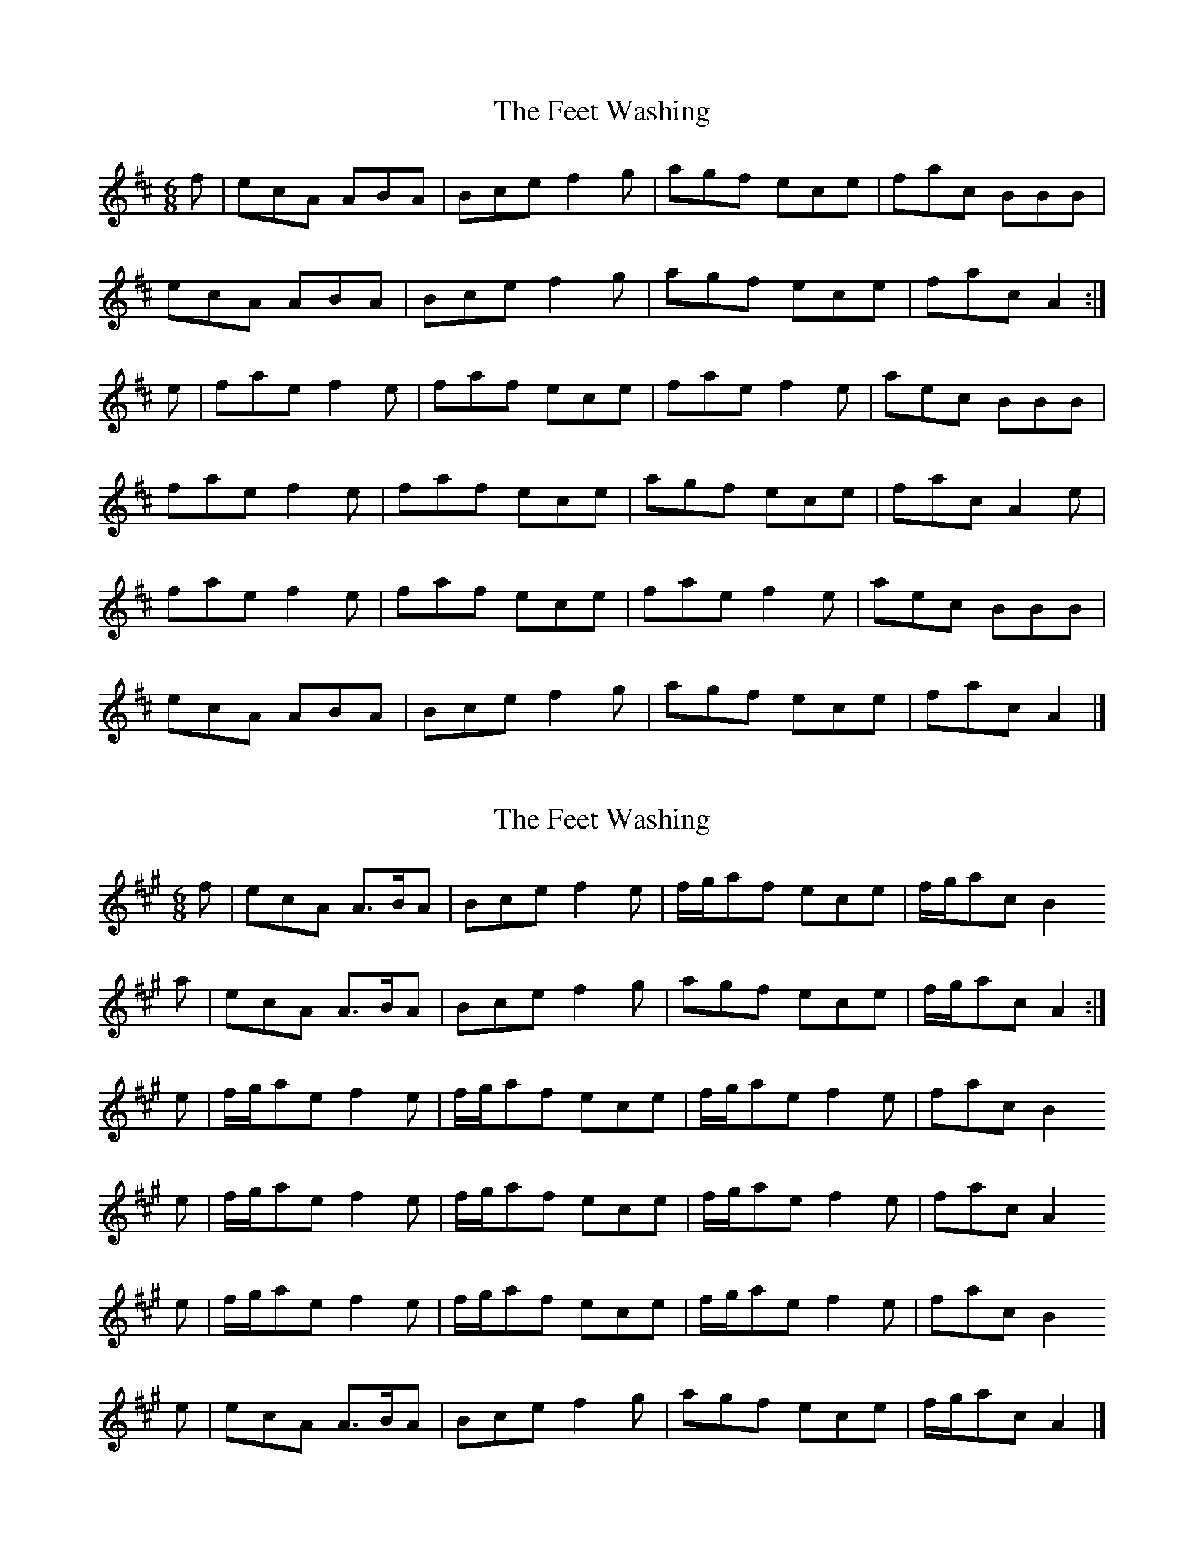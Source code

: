 X: 1
T: Feet Washing, The
Z: piprgrl
S: https://thesession.org/tunes/13866#setting24900
R: jig
M: 6/8
L: 1/8
K: Amix
f | ecA ABA | Bce f2g | agf ece | fac BBB |
ecA ABA | Bce f2g | agf ece | fac A2 :|
e | fae f2e | faf ece | fae f2e | aec BBB |
fae f2e | faf ece | agf ece | fac A2e |
fae f2e | faf ece | fae f2e | aec BBB |
ecA ABA | Bce f2g | agf ece | fac A2 |]
X: 2
T: Feet Washing, The
Z: Nigel Gatherer
S: https://thesession.org/tunes/13866#setting24965
R: jig
M: 6/8
L: 1/8
K: Amaj
f | ecA A>BA | Bce f2 e | f/g/af ece | f/g/ac B2
a | ecA A>BA | Bce f2 g | agf ece | f/g/ac A2 :|
e | f/g/ae f2 e | f/g/af ece | f/g/ae f2 e | fac B2
e | f/g/ae f2 e | f/g/af ece | f/g/ae f2 e | fac A2
e | f/g/ae f2 e | f/g/af ece | f/g/ae f2e | fac B2
e | ecA A>BA | Bce f2 g | agf ece | f/g/ac A2 |]

